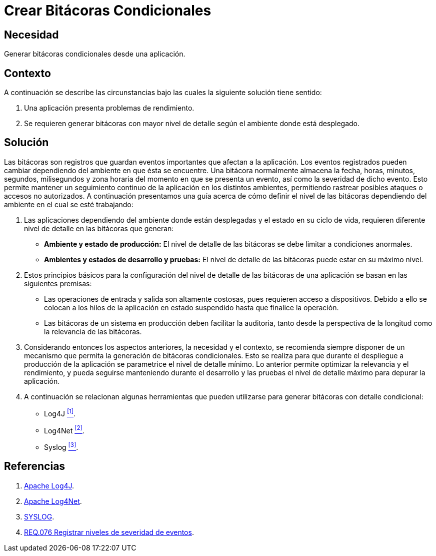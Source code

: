 :slug: products/defends/programacion/crear-bitacoras-cond/
:category: programacion
:description: Nuestros ethical hackers explican como evitar vulnerabilidades de seguridad mediante la programacion segura al generar bitácoras condicionales. Las bitácoras permiten registrar eventos relevantes facilitando el seguimiento de la información afectada en caso de un ataque informático.
:keywords: Programación, Bitácoras, Condicionales, Registro, Seguridad, Eventos.
:defends: yes

= Crear Bitácoras Condicionales

== Necesidad

Generar bitácoras condicionales desde una aplicación.

== Contexto

A continuación se describe las circunstancias
bajo las cuales la siguiente solución tiene sentido:

. Una aplicación presenta problemas de rendimiento.

. Se requieren generar bitácoras con mayor nivel de detalle
según el ambiente donde está desplegado.

== Solución

Las bitácoras son registros que guardan
eventos importantes que afectan a la aplicación.
Los eventos registrados pueden cambiar
dependiendo del ambiente en que ésta se encuentre.
Una bitácora normalmente almacena la fecha, horas,
minutos, segundos, milisegundos y zona horaria
del momento en que se presenta un evento,
así como la severidad de dicho evento.
Esto permite mantener un seguimiento continuo de la aplicación
en los distintos ambientes,
permitiendo rastrear posibles ataques
o accesos no autorizados.
A continuación presentamos una guía
acerca de cómo definir el nivel de las bitácoras
dependiendo del ambiente en el cual se esté trabajando:

. Las aplicaciones dependiendo del ambiente donde están desplegadas
y el estado en su ciclo de vida,
requieren diferente nivel de detalle en las bitácoras que generan:

* *Ambiente y estado de producción:*
El nivel de detalle de las bitácoras se debe limitar a condiciones anormales.

* *Ambientes y estados de desarrollo y pruebas:*
El nivel de detalle de las bitácoras puede estar en su máximo nivel.

. Estos principios básicos para la configuración
del nivel de detalle de las bitácoras de una aplicación
se basan en las siguientes premisas:

* Las operaciones de entrada y salida son altamente costosas,
pues requieren acceso a dispositivos.
Debido a ello se colocan a los hilos de la aplicación en estado suspendido
hasta que finalice la operación.

* Las bitácoras de un sistema en producción deben facilitar la auditoria,
tanto desde la perspectiva de la longitud como la relevancia de las bitácoras.

. Considerando entonces los aspectos anteriores, la necesidad y el contexto,
se recomienda siempre disponer de un mecanismo
que permita la generación de bitácoras condicionales.
Esto se realiza para que durante el despliegue a producción de la aplicación
se parametrice el nivel de detalle mínimo.
Lo anterior permite optimizar la relevancia y el rendimiento,
y pueda seguirse manteniendo durante el desarrollo
y las pruebas el nivel de detalle máximo para depurar la aplicación.

. A continuación se relacionan algunas herramientas
que pueden utilizarse para generar bitácoras con detalle condicional:

* +Log4J+ <<r1, ^[1]^>>.
* +Log4Net+ <<r2, ^[2]^>>.
* +Syslog+ <<r3, ^[3]^>>.

== Referencias

. [[r1]] link:http://logging.apache.org/log4j/1.2/index.html[Apache Log4J].
. [[r2]] link:http://logging.apache.org/log4net/index.html[Apache Log4Net].
. [[r3]] link:https://linux.die.net/man/3/syslog[SYSLOG].
. [[r4]] link:../../../products/rules/list/076/[REQ.076 Registrar niveles de severidad de eventos].
